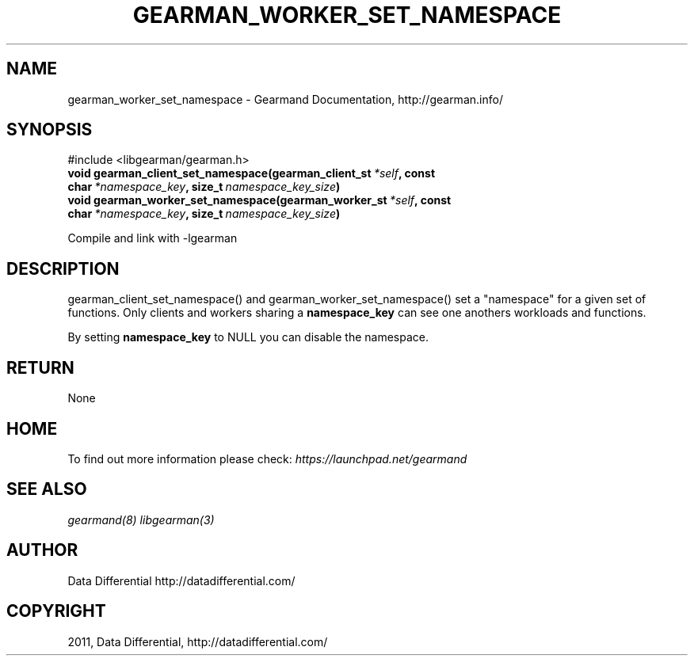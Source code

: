 .TH "GEARMAN_WORKER_SET_NAMESPACE" "3" "June 16, 2011" "0.21" "Gearmand"
.SH NAME
gearman_worker_set_namespace \- Gearmand Documentation, http://gearman.info/
.
.nr rst2man-indent-level 0
.
.de1 rstReportMargin
\\$1 \\n[an-margin]
level \\n[rst2man-indent-level]
level margin: \\n[rst2man-indent\\n[rst2man-indent-level]]
-
\\n[rst2man-indent0]
\\n[rst2man-indent1]
\\n[rst2man-indent2]
..
.de1 INDENT
.\" .rstReportMargin pre:
. RS \\$1
. nr rst2man-indent\\n[rst2man-indent-level] \\n[an-margin]
. nr rst2man-indent-level +1
.\" .rstReportMargin post:
..
.de UNINDENT
. RE
.\" indent \\n[an-margin]
.\" old: \\n[rst2man-indent\\n[rst2man-indent-level]]
.nr rst2man-indent-level -1
.\" new: \\n[rst2man-indent\\n[rst2man-indent-level]]
.in \\n[rst2man-indent\\n[rst2man-indent-level]]u
..
.\" Man page generated from reStructeredText.
.
.SH SYNOPSIS
.sp
#include <libgearman/gearman.h>
.INDENT 0.0
.TP
.B void gearman_client_set_namespace(gearman_client_st\fI\ *self\fP, const char\fI\ *namespace_key\fP, size_t\fI\ namespace_key_size\fP)
.UNINDENT
.INDENT 0.0
.TP
.B void gearman_worker_set_namespace(gearman_worker_st\fI\ *self\fP, const char\fI\ *namespace_key\fP, size_t\fI\ namespace_key_size\fP)
.UNINDENT
.sp
Compile and link with \-lgearman
.SH DESCRIPTION
.sp
gearman_client_set_namespace() and gearman_worker_set_namespace() set a "namespace" for a given set of functions. Only clients and workers sharing a \fBnamespace_key\fP can
see one anothers workloads and functions.
.sp
By setting \fBnamespace_key\fP to NULL you can disable the namespace.
.SH RETURN
.sp
None
.SH HOME
.sp
To find out more information please check:
\fI\%https://launchpad.net/gearmand\fP
.SH SEE ALSO
.sp
\fIgearmand(8)\fP \fIlibgearman(3)\fP
.SH AUTHOR
Data Differential http://datadifferential.com/
.SH COPYRIGHT
2011, Data Differential, http://datadifferential.com/
.\" Generated by docutils manpage writer.
.\" 
.
